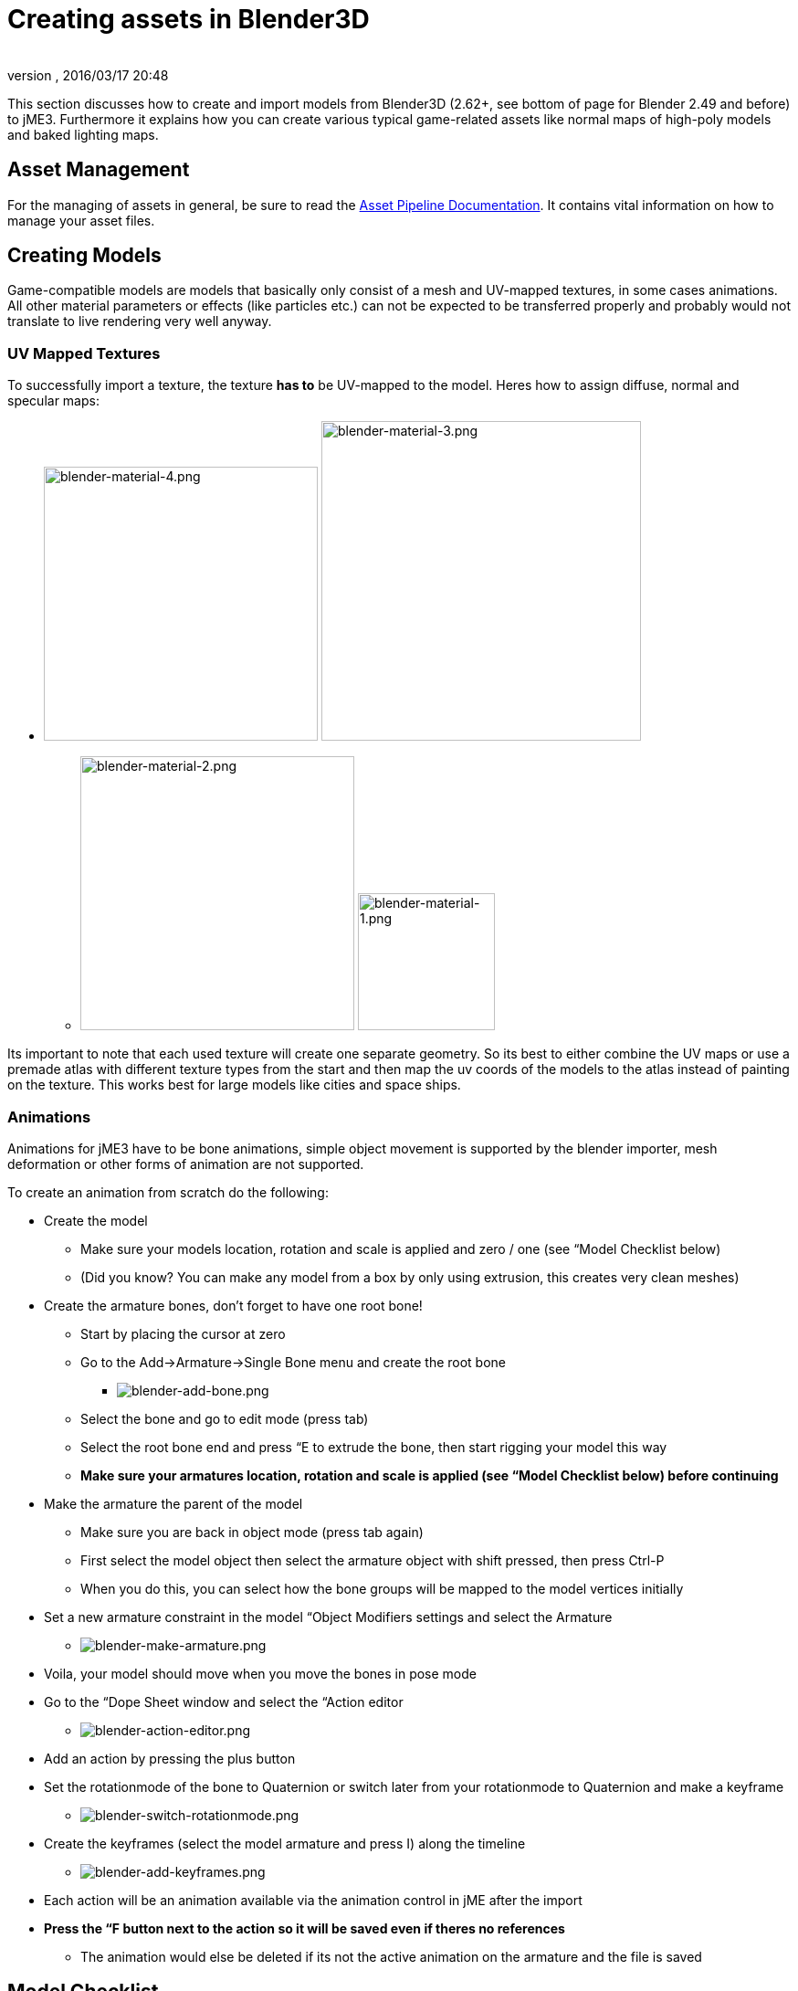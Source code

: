 = Creating assets in Blender3D
:author: 
:revnumber: 
:revdate: 2016/03/17 20:48
:relfileprefix: ../../
:imagesdir: ../..
ifdef::env-github,env-browser[:outfilesuffix: .adoc]


This section discusses how to create and import models from Blender3D (2.62+, see bottom of page for Blender 2.49 and before) to jME3. Furthermore it explains how you can create various typical game-related assets like normal maps of high-poly models and baked lighting maps.


== Asset Management

For the managing of assets in general, be sure to read the <<jme3/intermediate/multi-media_asset_pipeline#,Asset Pipeline Documentation>>. It contains vital information on how to manage your asset files.


== Creating Models

Game-compatible models are models that basically only consist of a mesh and UV-mapped textures, in some cases animations. All other material parameters or effects (like particles etc.) can not be expected to be transferred properly and probably would not translate to live rendering very well anyway.


=== UV Mapped Textures

To successfully import a texture, the texture *has to* be UV-mapped to the model. Heres how to assign diffuse, normal and specular maps:

*  image:jme3/external/blender-material-4.png[blender-material-4.png,width="300",height=""] image:jme3/external/blender-material-3.png[blender-material-3.png,width="350",height=""]
**  image:jme3/external/blender-material-2.png[blender-material-2.png,width="300",height=""] image:jme3/external/blender-material-1.png[blender-material-1.png,width="150",height=""]

Its important to note that each used texture will create one separate geometry. So its best to either combine the UV maps or use a premade atlas with different texture types from the start and then map the uv coords of the models to the atlas instead of painting on the texture. This works best for large models like cities and space ships.


=== Animations

Animations for jME3 have to be bone animations, simple object movement is supported by the blender importer, mesh deformation or other forms of animation are not supported.

To create an animation from scratch do the following:

*  Create the model
**  Make sure your models location, rotation and scale is applied and zero / one (see “Model Checklist below)
**  (Did you know? You can make any model from a box by only using extrusion, this creates very clean meshes)

*  Create the armature bones, don't forget to have one root bone!
**  Start by placing the cursor at zero
**  Go to the Add→Armature→Single Bone menu and create the root bone
***  image:jme3/external/blender-add-bone.png[blender-add-bone.png,width="",height=""]

**  Select the bone and go to edit mode (press tab)
**  Select the root bone end and press “E to extrude the bone, then start rigging your model this way
**  *Make sure your armatures location, rotation and scale is applied (see “Model Checklist below) before continuing*

*  Make the armature the parent of the model
**  Make sure you are back in object mode (press tab again)
**  First select the model object then select the armature object with shift pressed, then press Ctrl-P
**  When you do this, you can select how the bone groups will be mapped to the model vertices initially

*  Set a new armature constraint in the model “Object Modifiers settings and select the Armature
**  image:jme3/external/blender-make-armature.png[blender-make-armature.png,width="",height=""]

*  Voila, your model should move when you move the bones in pose mode
*  Go to the “Dope Sheet window and select the “Action editor
**  image:jme3/external/blender-action-editor.png[blender-action-editor.png,width="",height=""]

*  Add an action by pressing the plus button
*  Set the rotationmode of the bone to Quaternion or switch later from your rotationmode to Quaternion and make a keyframe
**  image:jme3/external/blender-switch-rotationmode.png[blender-switch-rotationmode.png,width="",height=""]
*  Create the keyframes (select the model armature and press I) along the timeline
**  image:jme3/external/blender-add-keyframes.png[blender-add-keyframes.png,width="",height=""]

*  Each action will be an animation available via the animation control in jME after the import
*  *Press the “F button next to the action so it will be saved even if theres no references*
**  The animation would else be deleted if its not the active animation on the armature and the file is saved



== Model Checklist

Sometimes you do not create the model yourself and often times models from the web are not really made for OpenGL live rendering or not completely compatible with the bone system in jME.

To export an animated model in Blender make sure the following conditions are met:

*  The animation has to be a *bone animation*
*  Apply Location, Rotation and Scale to the mesh on Blender: On 3D View editor on Blender, select the mesh in Object Mode and go to the 3D View Editor’s header → Object Menu → Apply → Location / Rotation / Scale.
**  image:jme3/external/blender_apply_mesh.png[blender_apply_mesh.png,width="300",height=""]

*  Apply Location, Rotation and Scale to the armature on Blender: On 3D View editor on Blender, select the armature in Object Mode and go to the 3D View Editor’s header → Object Menu → Apply → Location / Rotation / Scale.
**  image:jme3/external/blender_apply_bones.png[blender_apply_bones.png,width="300",height=""]

*  Set the mesh’s origin point in the bottom of the mesh (see the image below).
*  Set the armature’s origin point in the bottom of the armature (see the image below).
*  Armature’s origin point and mesh’s origin point must be in the same location(see the image below).
*  Use a root bone located in the armature’s origin. This root bone must be in vertical position (see the image below) and it is the root bone of the armature. If you rotate the root bone, the the entire armature might be rotate when you import the model into jMonkey (I’m just mentioning the result, I don’t know where is the problem (jMonkey importer or blender’s ogre exporter plugin)).
*  Uncheck “Bone Envelopes” checkbox on the Armature modifier for the mesh (see the image below).
**  image:jme3/external/blender_envelopes.png[blender_envelopes.png,width="300",height=""]

*  Uncheck “Envelopes” checkbox on the armature (see the image below).
**  image:jme3/external/blender_rootbone.png[blender_rootbone.png,width="500",height=""]


You can use SkeletonDebugger to show the skeleton on your game in order to check if the mesh and the skeleton are loaded correctly:

[source,java]
----

    final Material soldier2Mat = assetManager.loadMaterial("Materials/soldier2/soldier2.j3m");
    final Spatial soldier2 = assetManager.loadModel("Models/soldier2/soldier2.j3o");
    TangentBinormalGenerator.generate(soldier2);
    soldier2.setMaterial(soldier2Mat);
 
    final Node soldier2Node = new Node("Soldier2 Node");
 
    soldier2Node.attachChild(soldier2);
    rootNode.attachChild(soldier2Node);
 
    final AnimControl control = soldier2.getControl(AnimControl.class);
    control.addListener(this);
    final AnimChanel channel = control.createChannel();
 
    final SkeletonDebugger skeletonDebug = new SkeletonDebugger("skeleton", control.getSkeleton());
    final Material mat = new Material(assetManager, "Common/MatDefs/Misc/Unshaded.j3md");
    mat.setColor("Color", ColorRGBA.Green);
    mat.getAdditionalRenderState().setDepthTest(false);
    skeletonDebug.setMaterial(mat);
    soldier2Node.attachChild(skeletonDebug);

----

*  image:jme3/external/blender_finished.png[blender_finished.png,width="500",height=""]

Also check out these videos and resources:

*  link:http://jmonkeyengine.org/groups/import-assets/forum/topic/blender-2-61-animation-issues/?topic_page=2&num=15[Forum: How to import animated models from Blender 2.6 correctly] (link:https://www.youtube.com/watch?v=QiLCs4AKh28[Video])
*  link:http://www.youtube.com/watch?v=NdjC9sCRV0s[Video tutorial for animated models from Blender 2.6]
*  link:https://docs.google.com/fileview?id=0B9hhZie2D-fENDBlZDU5MzgtNzlkYi00YmQzLTliNTQtNzZhYTJhYjEzNWNk&hl=en[Exporting OgreXML scenes from Blender 2.49 to jME]


=== NormalMap baking

Models for live rendering should have a low polygon count. To increase the perceived detail of a model normal maps are commonly used in games. This tutorial will show how to create a normalmap from a highpoly version of your model that you can apply to a lowpoly version of the model in your game.


== Blender modeling lowPoly & highPoly

*  If you use the multiresolution modifier you only need one object. Lets look at this example:
**  image:jme3/external/1.gif[1.gif,width="150",height=""]

*  Add a multiresolution modifier:
**  image:jme3/external/3.1.gif[3.1.gif,width="300",height=""]

*  There are two types of modifiers: Catmull-Clark and Simple. 
**  Simple is better for things like walls or floors.
**  Catmull-Clark is better for objects like spheres.

*  When using Catmull-Clark with a higher “subdivide value (more than 3) its good to have the “preview value above 0 and less than the subdivide level. This is because Catmull-Clark smoothes the vertices, so the normalMap is not so precise.
*  Here is an example of Prewiew 1, it's more smooth than the original mesh:
**  image:jme3/external/2.gif[2.gif,width="150",height=""]

*  Enable “Sculpt Mode in blender and design the highPoly version of your model like here:
**  image:jme3/external/3.gif[3.gif,width="150",height=""]

*  Now go into Render Tab, and bake a normalMap using same configuration as here:
**  image:jme3/external/4.gif[4.gif,width="300",height=""]



[NOTE]
====
Remember! The actual preview affects the baking output and mesh export!
====



[NOTE]
====
Be careful: The steps above lead to terrible normal maps - use this procedure instead:
====


*  uncheck “[ ] Bake from Multires
*  switch to object mode
*  make a copy of your mesh (SHIFT+D)
*  remove the Multires modifier from the copied model
*  remove any materials from the copied model
*  remove the armature modifier from the copied model
*  select the original (highres) model
*  go into pose mode, clear any pose transformations
*  the highres and lowres models should be on top of each other now
*  select the original (highres) model
*  hold SHIFT and select the copied (lowres) model
*  in the properties menu go to render
*  use Bake &gt; Normal
*  check “[x] Selected to Active
*  use a reasonably high value for “Margin (4+ pixels at least for 1024x1024 maps)
*  don't forget to safe the normal map image


[NOTE]
====
Be careful: in the Outliner the camera symbol (Restrict Render) must be on!
====



== Fixing the normal colors in Blender

Blender has its own normal colors standard. We need to fix the colors to prepare the normalmap for using it with the JME Lighting Material.

To do this, go to the Blender Node Window

*  Here is Blender Node example. It fixes the normal colors:
**  image:jme3/external/5.gif[5.gif,width="500",height=""]


*  Here is the colors configuration:
**  image:jme3/external/6.gif[6.gif,width="180",height=""] image:jme3/external/7.gif[7.gif,width="180",height=""] image:jme3/external/8.gif[8.gif,width="180",height=""]


*  Sometimes it will be needed to change R and G scale and add some blur for better effect. Do it like on image below
**  image:jme3/external/exception2.gif[exception2.gif,width="",height=""]

*  After rendering, save the file to a destination you want and use it with the JME Lighting Material and the lowpoly version of the model.
**  image:jme3/external/ready_normal.gif[ready_normal.gif,width="",height=""]



=== LightMap baking

The goal of this tutorial is to explain briefly how to bake light map in blender with a separate set of texture coordinates and then export a model using this map in jME3.


== Blender modeling + texturing

*  create a mesh in blender and unwrap it to create uvs
**  image:jme3/advanced/1.jpg[1.jpg,width="600",height=""]


*  In the mesh tab you can see the sets of Uvs, it will create the first one.
**  You can assign w/e texture on it, i used the built in checker of blender for the example.

*  In this list, create a new one and click on the camera icon so that baking is made with this set. Name it LightUvMap.
*  In the 3D view in edit mode select all your mesh vertice and hit 'U'/LightMap pack then ok it will unfold the mesh for light map.
*  Create a new image, go to the render tab an all at the end check the “Bake section and select shadows. Then click bake.
*  If all went ok it will create a light map like this.
**  image:jme3/advanced/2.jpg[2.jpg,width="600",height=""]

*  Go to the material tab, create a new one for your model and go to the Texture Tab.
*  Create 2 textures one for the color map, and one for the light map.
*  In the Mapping section be sure to select coordinates : UV and select the good set of coordinates.
**  image:jme3/advanced/3.jpg[3.jpg,width="600",height=""]

*  Then the light map
**  image:jme3/advanced/4.jpg[4.jpg,width="600",height=""]



== Importing the model in the SDK and creating the appropriate material

Once this is done, export your model with the ogre exporter (or import it directly via the blend importer), and turn it into J3o with the SDK.

*  Create material for it using the lighting definition.
*  Add the colorMap in the diffuse map slot and the lightMap in the light map slot.
*  Make sure you check “SeparateTexCoords
**  image:jme3/advanced/5.jpg[5.jpg,width="600",height=""]

*  It should roughly result in something like that :
**  image:jme3/advanced/6.jpg[6.jpg,width="600",height=""]


The blend file, the ogre xml files and the textures can be found in the download section of the google code repo

link:http://code.google.com/p/jmonkeyengine/downloads/detail?name=LightMap.zip&can=2&q=#makechanges[http://code.google.com/p/jmonkeyengine/downloads/detail?name=LightMap.zip&amp;can=2&amp;q=#makechanges]


=== Modelling racing tracks and cars

Follow the link below to a pdf tutorial by rhymez where I guide you to modelling a car and importing it to the jMonkeyengine correctly and edit it in the vehicle editor.Plus how to model a simple racing track.
link:http://www.indiedb.com/games/street-rally-3d/downloads/modelling-in-blender-to-the-jmonkeyengine[http://www.indiedb.com/games/street-rally-3d/downloads/modelling-in-blender-to-the-jmonkeyengine]


=== Optimizing Models for 3D games

Follow the link below to a pdf tutorial by rhymez where I guide you on how you can optimize your models for faster rendering.
link:http://www.indiedb.com/games/street-rally-3d/downloads/optimizing-3d-models-for-games[http://www.indiedb.com/games/street-rally-3d/downloads/optimizing-3d-models-for-games]


=== SkyBox baking

There are several ways to create static images to use for a sky in your game. This will describe the concepts used in blender and create an ugly sky emoji:smiley Check the links below for other ways and prettier skies.

A sky box is a texture mapped cube, it can also, loosely, be called en EnvMap or a CubeMap. The camera is inside the cube and the clever thing that jME does is to draw the sky so it is always behind whatever else is in your scene. Imagine the monkey is the camera in the picture.

*  image:jme3/external/skybox-concept.png[skybox-concept.png,width="",height=""]

But a real sky is not a box around our heads, it is more like a sphere. So if we put any old image in the sky it will look strange and might even look like a box. This is not what we want. The trick is to distort the image so that it will _look_ like a sphere even if it in fact is a picture pasted on a box. Luckily blender can do that tricky distortion for us.

The screenshots are from Blender 2.63 but the equivalent operations have been in blender for years so with minor tweaks should work for almost any version.

So let's get started

*  Fire up blender and you'll see something like this.
**  image:jme3/external/start-screen2.png[start-screen2.png,width="",height=""]

*  The cube in the start scene is perfect for us. What we'll do is have Blender render the scene onto that cube. The resulting image is what we'll use for our sky box. So our jME sky will look like we stood inside the blender box and looked out on the scene in blender.
*  Start by selecting the box and set its material to shadeless.
**  image:jme3/external/shadeless.png[shadeless.png,width="",height=""]

*  Now we will create a texture for the box. Make sure the texture is an `Environment Map`, that the `Viewpoint Object` is set to the cube. The resolution is how large the resulting image will be. More pixels makes the sky look better but comes at the cost of texture memory. You'll have to trim the resolution to what works in your application.
**  image:jme3/external/texture.png[texture.png,width="",height=""]

*  Next up is the fun part, create the sky scene in blender. You can do whatever fits your application, include models for a city landscape, set up a texture mapped sphere in blender with a nice photographed sky, whatever you can think will make a good sky. I am not so creative so I created this scene:
**  image:jme3/external/scene.png[scene.png,width="",height=""]

*  Now render the scene (press F12). It doesn't actually matter where the camera is in blender but you might see something similar to this:
**  image:jme3/external/render.png[render.png,width="",height=""]

*  You can see that Blender has actually drawn the scene onto the cube. This is exactly what we want. Now to save the image.
*  Select the texture of the cube and select save environment map.
**  image:jme3/external/saveenvmap.png[saveenvmap.png,width="",height=""]

*  That is it for Blender. Open the saved image in some image editor (I use the Gimp from link:http://www.gimp.org[http://www.gimp.org] here).


[TIP]
====
The SDK also contains an image editor, right-click the image and select “edit image to open it.
====


*  You will notice that Blender has taken the 6 sides of the cube and pasted together into one image (3x2). So now we need to cut it up again into 6 separate images. In gimp I usually set the guides to where I want to cut and then go into Filters→Web→Slice and let gimp cut it up for me.
**  image:jme3/external/post-slice.png[post-slice.png,width="",height=""]

*  Next up is to move the image files into your assets directory and create the sky in jME. You can do that in the Scene Composer by right clicking the scene node, select `Add Spatial` and then select `Skybox`.

If you want to do it from code, here is an example:

[source,java]
----

public void simpleInitApp() {

    Texture westTex = assetManager.loadTexture("Textures/west.png");
    Texture eastTex = assetManager.loadTexture("Textures/east.png");
    Texture northTex = assetManager.loadTexture("Textures/north.png");
    Texture southTex = assetManager.loadTexture("Textures/south.png");
    Texture upTex = assetManager.loadTexture("Textures/top.png");
    Texture downTex = assetManager.loadTexture("Textures/bottom.png");

    final Vector3f normalScale = new Vector3f(-1, 1, 1);
    Spatial skySpatial = SkyFactory.createSky(
                        assetManager,
                        westTex,
                        eastTex,
                        northTex,
                        southTex,
                        upTex,
                        downTex,
                        normalScale);
    rootNode.attachChild(skySpatial);
}
----


[TIP]
====
This example uses a strange normalScale, this is to flip the image on the X-axis and might not be needed in your case. Hint: the texture is applied on the outside of the cube but we are inside so what do we see?
====



== Further reading

*  <<jme3/external/blender-example#,Warg - from cube to animated and textured game model Example>>
*  <<jme3/advanced/sky#,How to add a Sky to your Scene>>
*  link:http://hub.jmonkeyengine.org/t/jmonkeyengine-tutorial-how-to-create-skymaps-using-blender/19313[http://hub.jmonkeyengine.org/t/jmonkeyengine-tutorial-how-to-create-skymaps-using-blender/19313]
